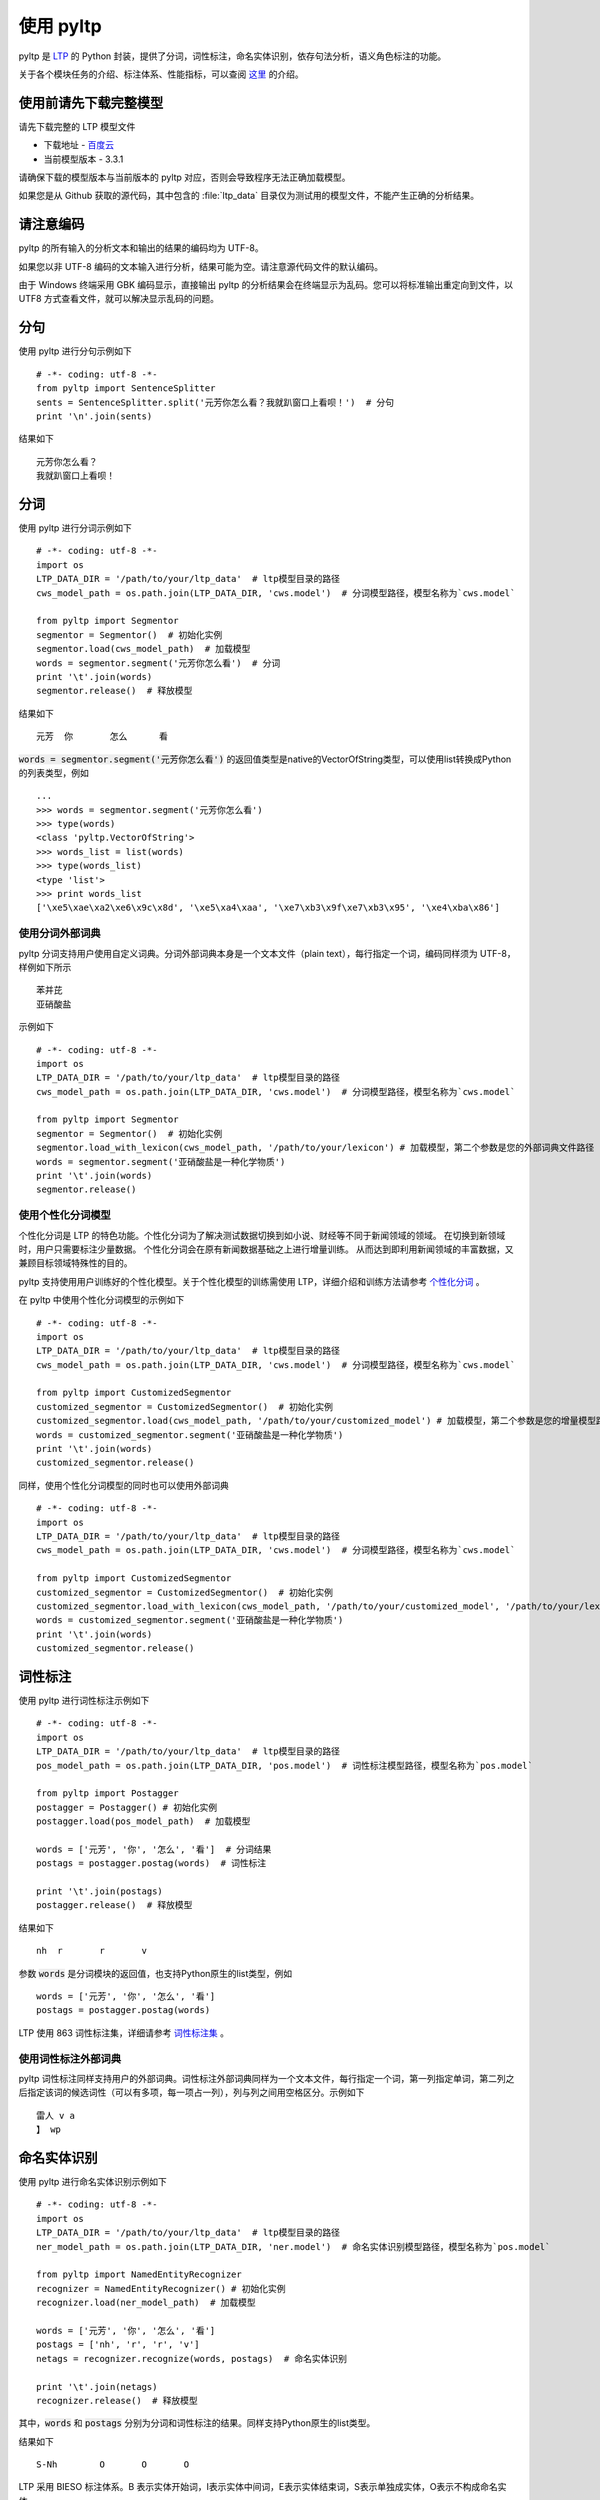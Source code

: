 使用 pyltp
===========
pyltp 是 `LTP <https://github.com/HIT-SCIR/ltp>`_ 的 Python 封装，提供了分词，词性标注，命名实体识别，依存句法分析，语义角色标注的功能。

关于各个模块任务的介绍、标注体系、性能指标，可以查阅 `这里 <http://www.ltp-cloud.com/intro/#introduction>`_ 的介绍。


使用前请先下载完整模型
----------------------

请先下载完整的 LTP 模型文件

* 下载地址 - `百度云 <http://pan.baidu.com/share/link?shareid=1988562907&uk=2738088569>`_
* 当前模型版本 - 3.3.1

请确保下载的模型版本与当前版本的 pyltp 对应，否则会导致程序无法正确加载模型。

如果您是从 Github 获取的源代码，其中包含的 :file:`ltp_data` 目录仅为测试用的模型文件，不能产生正确的分析结果。


请注意编码
----------

pyltp 的所有输入的分析文本和输出的结果的编码均为 UTF-8。

如果您以非 UTF-8 编码的文本输入进行分析，结果可能为空。请注意源代码文件的默认编码。

由于 Windows 终端采用 GBK 编码显示，直接输出 pyltp 的分析结果会在终端显示为乱码。您可以将标准输出重定向到文件，以 UTF8 方式查看文件，就可以解决显示乱码的问题。


分句
-----

使用 pyltp 进行分句示例如下 ::

    # -*- coding: utf-8 -*-
    from pyltp import SentenceSplitter
    sents = SentenceSplitter.split('元芳你怎么看？我就趴窗口上看呗！')  # 分句
    print '\n'.join(sents)

结果如下 ::

    元芳你怎么看？
    我就趴窗口上看呗！


分词
-----

使用 pyltp 进行分词示例如下 ::

    # -*- coding: utf-8 -*-
    import os
    LTP_DATA_DIR = '/path/to/your/ltp_data'  # ltp模型目录的路径
    cws_model_path = os.path.join(LTP_DATA_DIR, 'cws.model')  # 分词模型路径，模型名称为`cws.model`

    from pyltp import Segmentor
    segmentor = Segmentor()  # 初始化实例
    segmentor.load(cws_model_path)  # 加载模型
    words = segmentor.segment('元芳你怎么看')  # 分词
    print '\t'.join(words)
    segmentor.release()  # 释放模型

结果如下 ::

    元芳	你	怎么	看

:code:`words = segmentor.segment('元芳你怎么看')` 的返回值类型是native的VectorOfString类型，可以使用list转换成Python的列表类型，例如 ::

    ...
    >>> words = segmentor.segment('元芳你怎么看')
    >>> type(words)
    <class 'pyltp.VectorOfString'>
    >>> words_list = list(words)
    >>> type(words_list)
    <type 'list'>
    >>> print words_list
    ['\xe5\xae\xa2\xe6\x9c\x8d', '\xe5\xa4\xaa', '\xe7\xb3\x9f\xe7\xb3\x95', '\xe4\xba\x86']

使用分词外部词典
~~~~~~~~~~~~~~~~

pyltp 分词支持用户使用自定义词典。分词外部词典本身是一个文本文件（plain text），每行指定一个词，编码同样须为 UTF-8，样例如下所示 ::

    苯并芘
    亚硝酸盐

示例如下 ::

    # -*- coding: utf-8 -*-
    import os
    LTP_DATA_DIR = '/path/to/your/ltp_data'  # ltp模型目录的路径
    cws_model_path = os.path.join(LTP_DATA_DIR, 'cws.model')  # 分词模型路径，模型名称为`cws.model`

    from pyltp import Segmentor
    segmentor = Segmentor()  # 初始化实例
    segmentor.load_with_lexicon(cws_model_path, '/path/to/your/lexicon') # 加载模型，第二个参数是您的外部词典文件路径
    words = segmentor.segment('亚硝酸盐是一种化学物质')
    print '\t'.join(words)
    segmentor.release()


使用个性化分词模型
~~~~~~~~~~~~~~~~~~~

个性化分词是 LTP 的特色功能。个性化分词为了解决测试数据切换到如小说、财经等不同于新闻领域的领域。 在切换到新领域时，用户只需要标注少量数据。 个性化分词会在原有新闻数据基础之上进行增量训练。 从而达到即利用新闻领域的丰富数据，又兼顾目标领域特殊性的目的。

pyltp 支持使用用户训练好的个性化模型。关于个性化模型的训练需使用 LTP，详细介绍和训练方法请参考 `个性化分词 <http://ltp.readthedocs.org/zh_CN/latest/theory.html#customized-cws-reference-label>`_ 。

在 pyltp 中使用个性化分词模型的示例如下 ::

    # -*- coding: utf-8 -*-
    import os
    LTP_DATA_DIR = '/path/to/your/ltp_data'  # ltp模型目录的路径
    cws_model_path = os.path.join(LTP_DATA_DIR, 'cws.model')  # 分词模型路径，模型名称为`cws.model`

    from pyltp import CustomizedSegmentor
    customized_segmentor = CustomizedSegmentor()  # 初始化实例
    customized_segmentor.load(cws_model_path, '/path/to/your/customized_model') # 加载模型，第二个参数是您的增量模型路径
    words = customized_segmentor.segment('亚硝酸盐是一种化学物质')
    print '\t'.join(words)
    customized_segmentor.release()

同样，使用个性化分词模型的同时也可以使用外部词典 ::

    # -*- coding: utf-8 -*-
    import os
    LTP_DATA_DIR = '/path/to/your/ltp_data'  # ltp模型目录的路径
    cws_model_path = os.path.join(LTP_DATA_DIR, 'cws.model')  # 分词模型路径，模型名称为`cws.model`

    from pyltp import CustomizedSegmentor
    customized_segmentor = CustomizedSegmentor()  # 初始化实例
    customized_segmentor.load_with_lexicon(cws_model_path, '/path/to/your/customized_model', '/path/to/your/lexicon') # 加载模型
    words = customized_segmentor.segment('亚硝酸盐是一种化学物质')
    print '\t'.join(words)
    customized_segmentor.release()


词性标注
--------

使用 pyltp 进行词性标注示例如下 ::

    # -*- coding: utf-8 -*-
    import os
    LTP_DATA_DIR = '/path/to/your/ltp_data'  # ltp模型目录的路径
    pos_model_path = os.path.join(LTP_DATA_DIR, 'pos.model')  # 词性标注模型路径，模型名称为`pos.model`

    from pyltp import Postagger
    postagger = Postagger() # 初始化实例
    postagger.load(pos_model_path)  # 加载模型

    words = ['元芳', '你', '怎么', '看']  # 分词结果
    postags = postagger.postag(words)  # 词性标注

    print '\t'.join(postags)
    postagger.release()  # 释放模型

结果如下 ::

    nh	r	r	v

参数 :code:`words` 是分词模块的返回值，也支持Python原生的list类型，例如 ::

    words = ['元芳', '你', '怎么', '看']
    postags = postagger.postag(words)

LTP 使用 863 词性标注集，详细请参考 `词性标注集 <http://ltp.readthedocs.org/zh_CN/latest/appendix.html#id3>`_ 。

使用词性标注外部词典
~~~~~~~~~~~~~~~~~~~~

pyltp 词性标注同样支持用户的外部词典。词性标注外部词典同样为一个文本文件，每行指定一个词，第一列指定单词，第二列之后指定该词的候选词性（可以有多项，每一项占一列），列与列之间用空格区分。示例如下 ::

    雷人 v a
    】 wp

命名实体识别
-------------

使用 pyltp 进行命名实体识别示例如下 ::

    # -*- coding: utf-8 -*-
    import os
    LTP_DATA_DIR = '/path/to/your/ltp_data'  # ltp模型目录的路径
    ner_model_path = os.path.join(LTP_DATA_DIR, 'ner.model')  # 命名实体识别模型路径，模型名称为`pos.model`

    from pyltp import NamedEntityRecognizer
    recognizer = NamedEntityRecognizer() # 初始化实例
    recognizer.load(ner_model_path)  # 加载模型

    words = ['元芳', '你', '怎么', '看']
    postags = ['nh', 'r', 'r', 'v']
    netags = recognizer.recognize(words, postags)  # 命名实体识别

    print '\t'.join(netags)
    recognizer.release()  # 释放模型

其中，:code:`words` 和 :code:`postags` 分别为分词和词性标注的结果。同样支持Python原生的list类型。

结果如下 ::

    S-Nh	O	O	O

LTP 采用 BIESO 标注体系。B 表示实体开始词，I表示实体中间词，E表示实体结束词，S表示单独成实体，O表示不构成命名实体。

LTP 提供的命名实体类型为:人名（Nh）、地名（Ns）、机构名（Ni）。

B、I、E、S位置标签和实体类型标签之间用一个横线 :code:`-` 相连；O标签后没有类型标签。

详细标注请参考 `命名实体识别标注集 <http://ltp.readthedocs.org/zh_CN/latest/appendix.html#id4>`_ 。

依存句法分析
------------

使用 pyltp 进行依存句法分析示例如下 ::

    # -*- coding: utf-8 -*-
    import os
    LTP_DATA_DIR = '/path/to/your/ltp_data'  # ltp模型目录的路径
    par_model_path = os.path.join(LTP_DATA_DIR, 'parser.model')  # 依存句法分析模型路径，模型名称为`parser.model`

    from pyltp import Parser
    parser = Parser() # 初始化实例
    parser.load(par_model_path)  # 加载模型

    words = ['元芳', '你', '怎么', '看']
    postags = ['nh', 'r', 'r', 'v']
    arcs = parser.parse(words, postags)  # 句法分析

    print "\t".join("%d:%s" % (arc.head, arc.relation) for arc in arcs)
    parser.release()  # 释放模型


其中，:code:`words` 和 :code:`postags` 分别为分词和词性标注的结果。同样支持Python原生的list类型。

结果如下 ::

    4:SBV	4:SBV	4:ADV	0:HED

:code:`arc.head` 表示依存弧的父节点词的索引。ROOT节点的索引是0，第一个词开始的索引依次为1、2、3...

:code:`arc.relation` 表示依存弧的关系。

标注集请参考 `依存句法关系 <http://ltp.readthedocs.org/zh_CN/latest/appendix.html#id5>`_ 。

语义角色标注
-------------

使用 pyltp 进行语义角色标注示例如下 ::

    # -*- coding: utf-8 -*-
    import os
    LTP_DATA_DIR = '/path/to/your/ltp_data'  # ltp模型目录的路径
    srl_model_path = os.path.join(LTP_DATA_DIR, 'srl')  # 语义角色标注模型目录路径，模型目录为`srl`。注意该模型路径是一个目录，而不是一个文件。

    from pyltp import SementicRoleLabeller
    labeller = SementicRoleLabeller() # 初始化实例
    labeller.load(srl_model_path)  # 加载模型

    words = ['元芳', '你', '怎么', '看']
    postags = ['nh', 'r', 'r', 'v']
    netags = ['S-Nh', 'O', 'O', 'O']
    # arcs 使用依存句法分析的结果
    roles = labeller.label(words, postags, netags, arcs)  # 语义角色标注

    # 打印结果
    for role in roles:
        print role.index, "".join(
            ["%s:(%d,%d)" % (arg.name, arg.range.start, arg.range.end) for arg in role.arguments])
    labeller.release()  # 释放模型

结果如下 ::

    3 A0:(0,0)A0:(1,1)ADV:(2,2)


第一个词开始的索引依次为0、1、2...

返回结果 :code:`roles` 是关于多个谓词的语义角色分析的结果。由于一句话中可能不含有语义角色，所以结果可能为空。

:code:`role.index` 代表谓词的索引， :code:`role.arguments` 代表关于该谓词的若干语义角色。

:code:`arg.name` 表示语义角色类型，:code:`arg.range.start` 表示该语义角色起始词位置的索引，:code:`arg.range.end` 表示该语义角色结束词位置的索引。

例如上面的例子，由于结果输出一行，所以“元芳你怎么看”有一组语义角色。
其谓词索引为3，即“看”。这个谓词有三个语义角色，范围分别是(0,0)即“元芳”，(1,1)即“你”，(2,2)即“怎么”，类型分别是A0、A0、ADV。

标注集请参考 `语义角色关系 <http://ltp.readthedocs.org/zh_CN/latest/appendix.html#id6>`_ 。

语义依存分析
------------

pyltp 暂不提供语义依存分析功能。若需使用该功能，请使用 `语言云 <http://www.ltp-cloud.com>`_ 。


完整示例代码
-------------

完整的示例代码可以参考 :file:`example/example.py` 。
